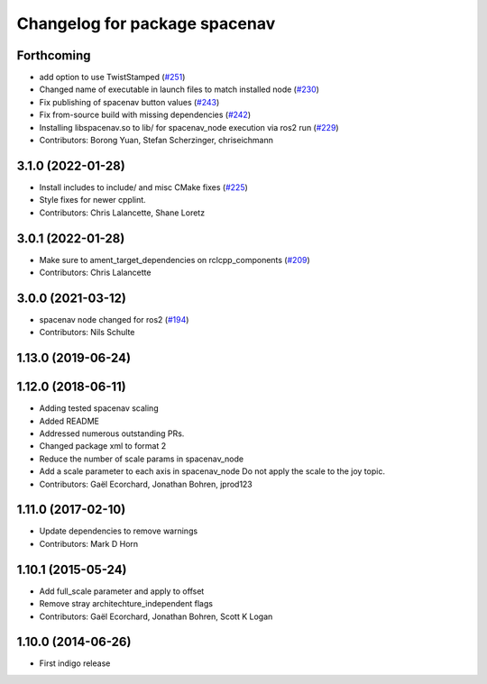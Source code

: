 ^^^^^^^^^^^^^^^^^^^^^^^^^^^^^^
Changelog for package spacenav
^^^^^^^^^^^^^^^^^^^^^^^^^^^^^^

Forthcoming
-----------
* add option to use TwistStamped (`#251 <https://github.com/ros-drivers/joystick_drivers/issues/251>`_)
* Changed name of executable in launch files to match installed node (`#230 <https://github.com/ros-drivers/joystick_drivers/issues/230>`_)
* Fix publishing of spacenav button values (`#243 <https://github.com/ros-drivers/joystick_drivers/issues/243>`_)
* Fix from-source build with missing dependencies (`#242 <https://github.com/ros-drivers/joystick_drivers/issues/242>`_)
* Installing libspacenav.so to lib/ for spacenav_node execution via ros2 run (`#229 <https://github.com/ros-drivers/joystick_drivers/issues/229>`_)
* Contributors: Borong Yuan, Stefan Scherzinger, chriseichmann

3.1.0 (2022-01-28)
------------------
* Install includes to include/ and misc CMake fixes (`#225 <https://github.com/ros-drivers/joystick_drivers/issues/225>`_)
* Style fixes for newer cpplint.
* Contributors: Chris Lalancette, Shane Loretz

3.0.1 (2022-01-28)
------------------
* Make sure to ament_target_dependencies on rclcpp_components (`#209 <https://github.com/ros-drivers/joystick_drivers/issues/209>`_)
* Contributors: Chris Lalancette

3.0.0 (2021-03-12)
------------------
* spacenav node changed for ros2 (`#194 <https://github.com/ros-drivers/joystick_drivers/issues/194>`_)
* Contributors: Nils Schulte

1.13.0 (2019-06-24)
-------------------

1.12.0 (2018-06-11)
-------------------
* Adding tested spacenav scaling
* Added README
* Addressed numerous outstanding PRs.
* Changed package xml to format 2
* Reduce the number of scale params in spacenav_node
* Add a scale parameter to each axis in spacenav_node
  Do not apply the scale to the joy topic.
* Contributors: Gaël Ecorchard, Jonathan Bohren, jprod123

1.11.0 (2017-02-10)
-------------------
* Update dependencies to remove warnings
* Contributors: Mark D Horn

1.10.1 (2015-05-24)
-------------------
* Add full_scale parameter and apply to offset
* Remove stray architechture_independent flags
* Contributors: Gaël Ecorchard, Jonathan Bohren, Scott K Logan

1.10.0 (2014-06-26)
-------------------
* First indigo release
